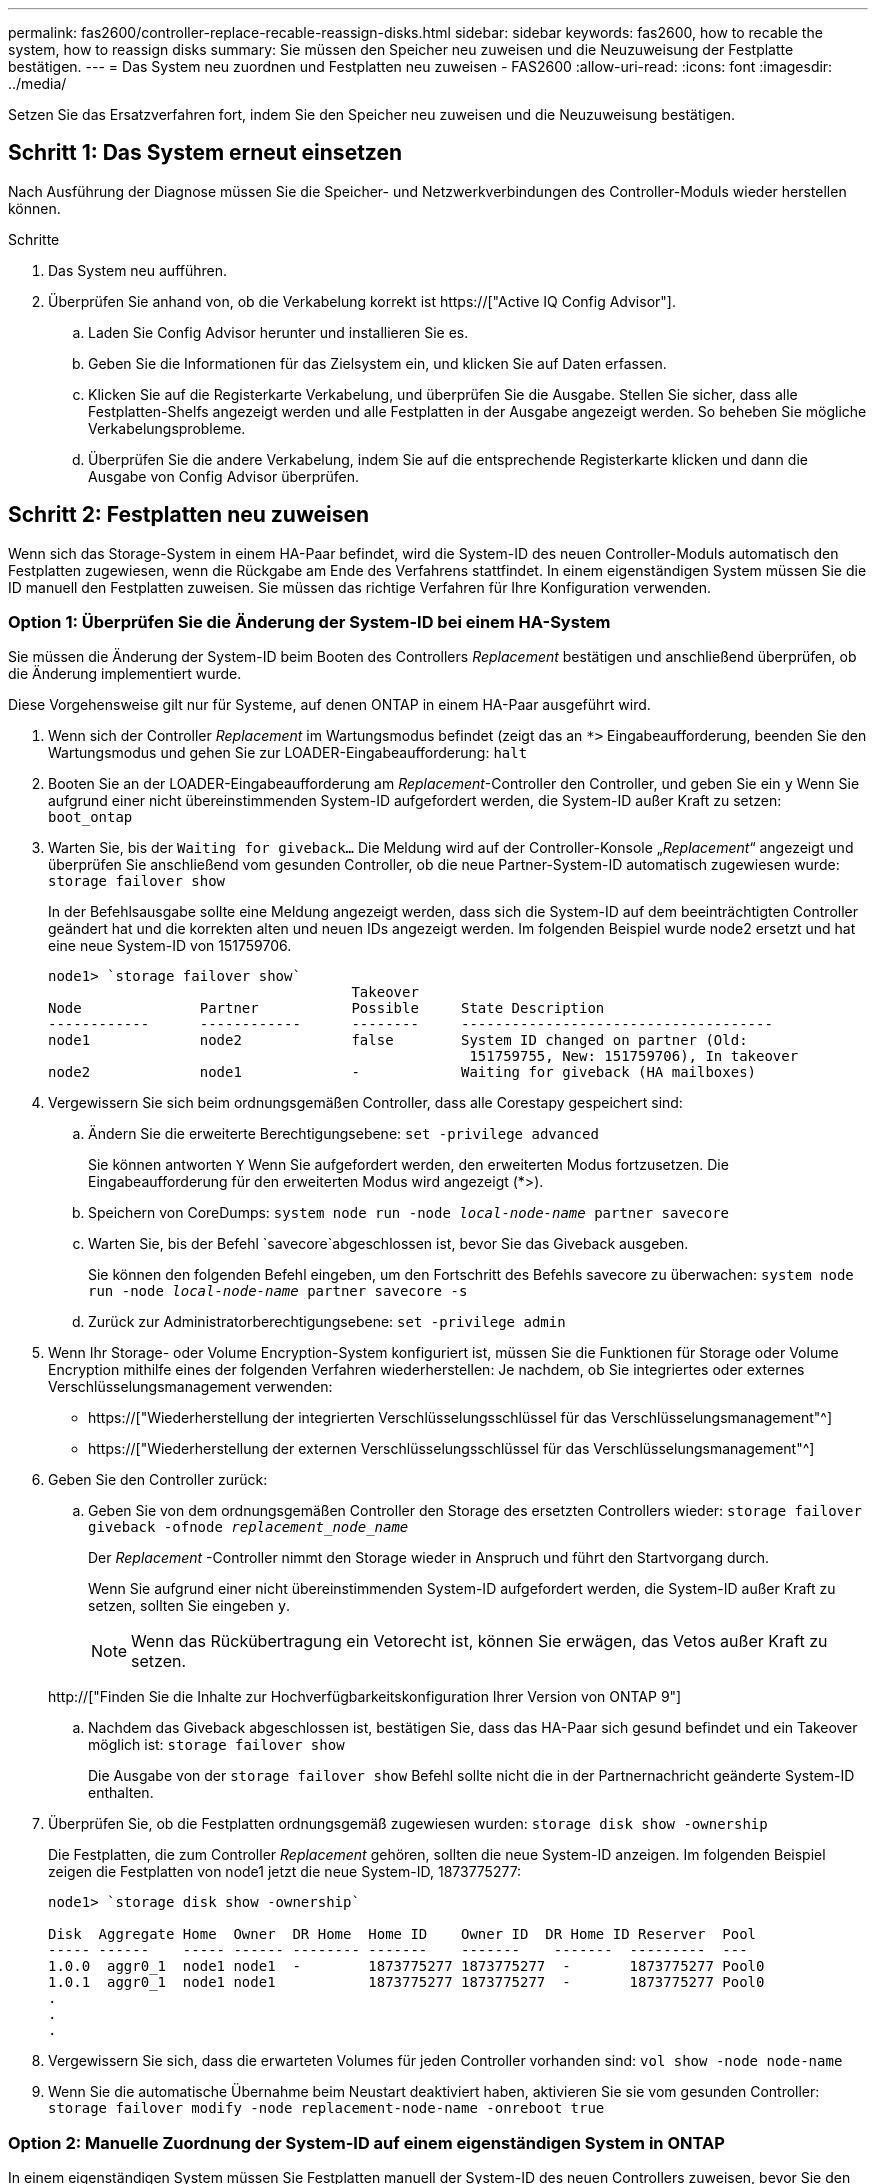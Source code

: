 ---
permalink: fas2600/controller-replace-recable-reassign-disks.html 
sidebar: sidebar 
keywords: fas2600, how to recable the system, how to reassign disks 
summary: Sie müssen den Speicher neu zuweisen und die Neuzuweisung der Festplatte bestätigen. 
---
= Das System neu zuordnen und Festplatten neu zuweisen - FAS2600
:allow-uri-read: 
:icons: font
:imagesdir: ../media/


[role="lead"]
Setzen Sie das Ersatzverfahren fort, indem Sie den Speicher neu zuweisen und die Neuzuweisung bestätigen.



== Schritt 1: Das System erneut einsetzen

Nach Ausführung der Diagnose müssen Sie die Speicher- und Netzwerkverbindungen des Controller-Moduls wieder herstellen können.

.Schritte
. Das System neu aufführen.
. Überprüfen Sie anhand von, ob die Verkabelung korrekt ist https://["Active IQ Config Advisor"].
+
.. Laden Sie Config Advisor herunter und installieren Sie es.
.. Geben Sie die Informationen für das Zielsystem ein, und klicken Sie auf Daten erfassen.
.. Klicken Sie auf die Registerkarte Verkabelung, und überprüfen Sie die Ausgabe. Stellen Sie sicher, dass alle Festplatten-Shelfs angezeigt werden und alle Festplatten in der Ausgabe angezeigt werden. So beheben Sie mögliche Verkabelungsprobleme.
.. Überprüfen Sie die andere Verkabelung, indem Sie auf die entsprechende Registerkarte klicken und dann die Ausgabe von Config Advisor überprüfen.






== Schritt 2: Festplatten neu zuweisen

Wenn sich das Storage-System in einem HA-Paar befindet, wird die System-ID des neuen Controller-Moduls automatisch den Festplatten zugewiesen, wenn die Rückgabe am Ende des Verfahrens stattfindet. In einem eigenständigen System müssen Sie die ID manuell den Festplatten zuweisen. Sie müssen das richtige Verfahren für Ihre Konfiguration verwenden.



=== Option 1: Überprüfen Sie die Änderung der System-ID bei einem HA-System

Sie müssen die Änderung der System-ID beim Booten des Controllers _Replacement_ bestätigen und anschließend überprüfen, ob die Änderung implementiert wurde.

Diese Vorgehensweise gilt nur für Systeme, auf denen ONTAP in einem HA-Paar ausgeführt wird.

. Wenn sich der Controller _Replacement_ im Wartungsmodus befindet (zeigt das an `*>` Eingabeaufforderung, beenden Sie den Wartungsmodus und gehen Sie zur LOADER-Eingabeaufforderung: `halt`
. Booten Sie an der LOADER-Eingabeaufforderung am _Replacement_-Controller den Controller, und geben Sie ein `y` Wenn Sie aufgrund einer nicht übereinstimmenden System-ID aufgefordert werden, die System-ID außer Kraft zu setzen: `boot_ontap`
. Warten Sie, bis der `Waiting for giveback...` Die Meldung wird auf der Controller-Konsole „_Replacement_“ angezeigt und überprüfen Sie anschließend vom gesunden Controller, ob die neue Partner-System-ID automatisch zugewiesen wurde: `storage failover show`
+
In der Befehlsausgabe sollte eine Meldung angezeigt werden, dass sich die System-ID auf dem beeinträchtigten Controller geändert hat und die korrekten alten und neuen IDs angezeigt werden. Im folgenden Beispiel wurde node2 ersetzt und hat eine neue System-ID von 151759706.

+
[listing]
----
node1> `storage failover show`
                                    Takeover
Node              Partner           Possible     State Description
------------      ------------      --------     -------------------------------------
node1             node2             false        System ID changed on partner (Old:
                                                  151759755, New: 151759706), In takeover
node2             node1             -            Waiting for giveback (HA mailboxes)
----
. Vergewissern Sie sich beim ordnungsgemäßen Controller, dass alle Corestapy gespeichert sind:
+
.. Ändern Sie die erweiterte Berechtigungsebene: `set -privilege advanced`
+
Sie können antworten `Y` Wenn Sie aufgefordert werden, den erweiterten Modus fortzusetzen. Die Eingabeaufforderung für den erweiterten Modus wird angezeigt (*>).

.. Speichern von CoreDumps: `system node run -node _local-node-name_ partner savecore`
.. Warten Sie, bis der Befehl `savecore`abgeschlossen ist, bevor Sie das Giveback ausgeben.
+
Sie können den folgenden Befehl eingeben, um den Fortschritt des Befehls savecore zu überwachen: `system node run -node _local-node-name_ partner savecore -s`

.. Zurück zur Administratorberechtigungsebene: `set -privilege admin`


. Wenn Ihr Storage- oder Volume Encryption-System konfiguriert ist, müssen Sie die Funktionen für Storage oder Volume Encryption mithilfe eines der folgenden Verfahren wiederherstellen: Je nachdem, ob Sie integriertes oder externes Verschlüsselungsmanagement verwenden:
+
** https://["Wiederherstellung der integrierten Verschlüsselungsschlüssel für das Verschlüsselungsmanagement"^]
** https://["Wiederherstellung der externen Verschlüsselungsschlüssel für das Verschlüsselungsmanagement"^]


. Geben Sie den Controller zurück:
+
.. Geben Sie von dem ordnungsgemäßen Controller den Storage des ersetzten Controllers wieder: `storage failover giveback -ofnode _replacement_node_name_`
+
Der _Replacement_ -Controller nimmt den Storage wieder in Anspruch und führt den Startvorgang durch.

+
Wenn Sie aufgrund einer nicht übereinstimmenden System-ID aufgefordert werden, die System-ID außer Kraft zu setzen, sollten Sie eingeben `y`.

+

NOTE: Wenn das Rückübertragung ein Vetorecht ist, können Sie erwägen, das Vetos außer Kraft zu setzen.

+
http://["Finden Sie die Inhalte zur Hochverfügbarkeitskonfiguration Ihrer Version von ONTAP 9"]

.. Nachdem das Giveback abgeschlossen ist, bestätigen Sie, dass das HA-Paar sich gesund befindet und ein Takeover möglich ist: `storage failover show`
+
Die Ausgabe von der `storage failover show` Befehl sollte nicht die in der Partnernachricht geänderte System-ID enthalten.



. Überprüfen Sie, ob die Festplatten ordnungsgemäß zugewiesen wurden: `storage disk show -ownership`
+
Die Festplatten, die zum Controller _Replacement_ gehören, sollten die neue System-ID anzeigen. Im folgenden Beispiel zeigen die Festplatten von node1 jetzt die neue System-ID, 1873775277:

+
[listing]
----
node1> `storage disk show -ownership`

Disk  Aggregate Home  Owner  DR Home  Home ID    Owner ID  DR Home ID Reserver  Pool
----- ------    ----- ------ -------- -------    -------    -------  ---------  ---
1.0.0  aggr0_1  node1 node1  -        1873775277 1873775277  -       1873775277 Pool0
1.0.1  aggr0_1  node1 node1           1873775277 1873775277  -       1873775277 Pool0
.
.
.
----
. Vergewissern Sie sich, dass die erwarteten Volumes für jeden Controller vorhanden sind: `vol show -node node-name`
. Wenn Sie die automatische Übernahme beim Neustart deaktiviert haben, aktivieren Sie sie vom gesunden Controller: `storage failover modify -node replacement-node-name -onreboot true`




=== Option 2: Manuelle Zuordnung der System-ID auf einem eigenständigen System in ONTAP

In einem eigenständigen System müssen Sie Festplatten manuell der System-ID des neuen Controllers zuweisen, bevor Sie den normalen Betrieb des Systems wieder herstellen.

.Über diese Aufgabe

NOTE: Dieses Verfahren gilt nur für Systeme, die sich in einer eigenständigen Konfiguration befinden.

.Schritte
. Wenn Sie dies noch nicht getan haben, starten Sie den Node _Replacement_ neu, unterbrechen Sie den Bootvorgang, indem Sie Strg-C drücken, und wählen Sie dann die Option zum Booten in den Wartungsmodus aus dem angezeigten Menü aus.
. Eingabe ist erforderlich `Y` Wenn Sie aufgefordert werden, die System-ID aufgrund einer nicht übereinstimmenden System-ID zu überschreiben.
. System-IDs anzeigen: `disk show -a`
. Notieren Sie sich die alte System-ID, die als Teil der Spalte „Disk Owner“ angezeigt wird.
+
Im folgenden Beispiel wird die alte System-ID von 118073209 angezeigt:

+
[listing]
----
*> disk show -a
Local System ID: 118065481

  DISK      OWNER                  POOL   SERIAL NUMBER  HOME
--------    -------------          -----  -------------  -------------
disk_name    system-1  (118073209)  Pool0  J8XJE9LC       system-1  (118073209)
disk_name    system-1  (118073209)  Pool0  J8Y478RC       system-1  (118073209)
.
.
.

----
. Weisen Sie den Festplattenbesitzer neu zu, indem Sie die System-ID-Informationen verwenden, die vom Befehl Disk show abgerufen wurden: `disk reassign -s old system ID disk reassign -s 118073209`
. Überprüfen Sie, ob die Festplatten ordnungsgemäß zugewiesen wurden: `disk show -a`
+
Bei den Festplatten, die zum Ersatz-Node gehören, sollte die neue System-ID angezeigt werden. Im folgenden Beispiel werden jetzt die Festplatten von System-1 die neue System-ID, 118065481, angezeigt:

+
[listing]
----
*> disk show -a
Local System ID: 118065481

  DISK      OWNER                  POOL   SERIAL NUMBER  HOME
--------    -------------          -----  -------------  -------------
disk_name    system-1  (118065481)  Pool0  J8Y0TDZC       system-1  (118065481)
disk_name    system-1  (118065481)  Pool0  J8Y0TDZC       system-1  (118065481)
.
.
.

----
. Wenn Ihr Storage- oder Volume Encryption-System konfiguriert ist, müssen Sie die Funktionen für Storage oder Volume Encryption mithilfe eines der folgenden Verfahren wiederherstellen: Je nachdem, ob Sie integriertes oder externes Verschlüsselungsmanagement verwenden:
+
** https://["Wiederherstellung der integrierten Verschlüsselungsschlüssel für das Verschlüsselungsmanagement"^]
** https://["Wiederherstellung der externen Verschlüsselungsschlüssel für das Verschlüsselungsmanagement"^]


. Booten des Node: `boot_ontap`

